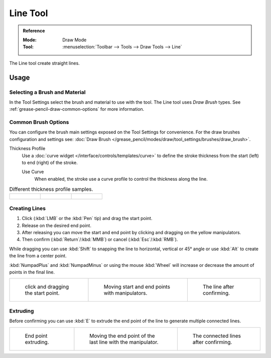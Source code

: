 .. _tool-grease-pencil-draw-line:

*********
Line Tool
*********

.. admonition:: Reference
   :class: refbox

   :Mode:      Draw Mode
   :Tool:      :menuselection:`Toolbar --> Tools --> Draw Tools --> Line`

The Line tool create straight lines.


Usage
=====

Selecting a Brush and Material
------------------------------

In the Tool Settings select the brush and material to use with the tool.
The Line tool uses *Draw Brush* types.
See :ref:`grease-pencil-draw-common-options` for more information.


Common Brush Options
--------------------

You can configure the brush main settings exposed on the Tool Settings for convenience.
For the draw brushes configuration and settings see:
:doc:`Draw Brush </grease_pencil/modes/draw/tool_settings/brushes/draw_brush>`.

Thickness Profile
   Use a :doc:`curve widget </interface/controls/templates/curve>` to define the stroke thickness
   from the start (left) to end (right) of the stroke.

   Use Curve
      When enabled, the stroke use a curve profile to control the thickness along the line.

.. list-table:: Different thickness profile samples.

   * - .. figure:: /images/grease-pencil_modes_draw_tool-settings_line_thickness-profile-01.png
          :width: 200px

     - .. figure:: /images/grease-pencil_modes_draw_tool-settings_line_thickness-profile-02.png
          :width: 200px

     - .. figure:: /images/grease-pencil_modes_draw_tool-settings_line_thickness-profile-03.png
          :width: 200px


Creating Lines
--------------

#. Click (:kbd:`LMB` or the :kbd:`Pen` tip) and drag the start point.
#. Release on the desired end point.
#. After releasing you can move the start and end point by clicking and dragging on the yellow manipulators.
#. Then confirm (:kbd:`Return`/:kbd:`MMB`) or cancel (:kbd:`Esc`/:kbd:`RMB`).

While dragging you can use :kbd:`Shift` to snapping the line to horizontal, vertical or 45° angle
or use :kbd:`Alt` to create the line from a center point.

:kbd:`NumpadPlus` and :kbd:`NumpadMinus` or using the mouse :kbd:`Wheel`
will increase or decrease the amount of points in the final line.

.. list-table::

   * - .. figure:: /images/grease-pencil_modes_draw_tool-settings_line_01.png
          :width: 200px

          click and dragging the start point.

     - .. figure:: /images/grease-pencil_modes_draw_tool-settings_line_02.png
          :width: 200px

          Moving start and end points with manipulators.

     - .. figure:: /images/grease-pencil_modes_draw_tool-settings_line_03.png
          :width: 200px

          The line after confirming.


Extruding
---------

Before confirming you can use :kbd:`E` to extrude the end point of the line
to generate multiple connected lines.

.. list-table::

   * - .. figure:: /images/grease-pencil_modes_draw_tool-settings_line_extrude-01.png
          :width: 200px

          End point extruding.

     - .. figure:: /images/grease-pencil_modes_draw_tool-settings_line_extrude-02.png
          :width: 200px

          Moving the end point of the last line with the manipulator.

     - .. figure:: /images/grease-pencil_modes_draw_tool-settings_line_extrude-03.png
          :width: 200px

          The connected lines after confirming.
